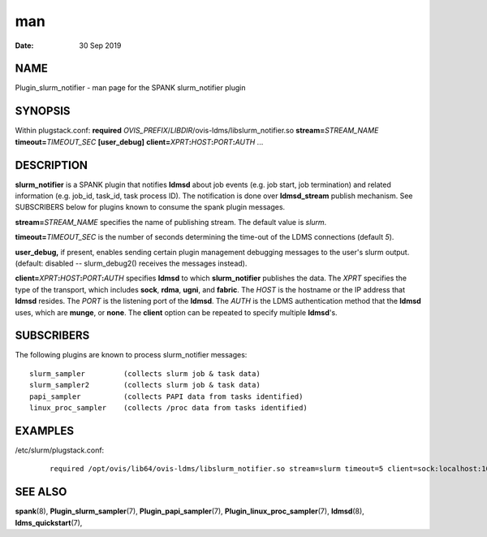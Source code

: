 =======================================
man
=======================================

:Date:   30 Sep 2019

NAME
========================================

Plugin_slurm_notifier - man page for the SPANK slurm_notifier plugin

SYNOPSIS
============================================

Within plugstack.conf: **required**
*OVIS_PREFIX*/*LIBDIR*/ovis-ldms/libslurm_notifier.so
**stream=**\ *STREAM_NAME* **timeout=**\ *TIMEOUT_SEC* **[user_debug]**
**client=**\ *XPRT*\ **:**\ *HOST*\ **:**\ *PORT*\ **:**\ *AUTH* ...

DESCRIPTION
===============================================

**slurm_notifier** is a SPANK plugin that notifies **ldmsd** about job
events (e.g. job start, job termination) and related information (e.g.
job_id, task_id, task process ID). The notification is done over
**ldmsd_stream** publish mechanism. See SUBSCRIBERS below for plugins
known to consume the spank plugin messages.

**stream=**\ *STREAM_NAME* specifies the name of publishing stream. The
default value is *slurm*.

**timeout=**\ *TIMEOUT_SEC* is the number of seconds determining the
time-out of the LDMS connections (default *5*).

**user_debug,** if present, enables sending certain plugin management
debugging messages to the user's slurm output. (default: disabled --
slurm_debug2() receives the messages instead).

**client=**\ *XPRT*\ **:**\ *HOST*\ **:**\ *PORT*\ **:**\ *AUTH*
specifies **ldmsd** to which **slurm_notifier** publishes the data. The
*XPRT* specifies the type of the transport, which includes **sock**,
**rdma**, **ugni**, and **fabric**. The *HOST* is the hostname or the IP
address that **ldmsd** resides. The *PORT* is the listening port of the
**ldmsd**. The *AUTH* is the LDMS authentication method that the
**ldmsd** uses, which are **munge**, or **none**. The **client** option
can be repeated to specify multiple **ldmsd**'s.

SUBSCRIBERS
===============================================

The following plugins are known to process slurm_notifier messages:

::

   slurm_sampler         (collects slurm job & task data)
   slurm_sampler2        (collects slurm job & task data)
   papi_sampler          (collects PAPI data from tasks identified)
   linux_proc_sampler    (collects /proc data from tasks identified)

EXAMPLES
============================================

/etc/slurm/plugstack.conf:

   ::

      required /opt/ovis/lib64/ovis-ldms/libslurm_notifier.so stream=slurm timeout=5 client=sock:localhost:10000:munge client=sock:node0:10000:munge

SEE ALSO
============================================

**spank**\ (8), **Plugin_slurm_sampler**\ (7),
**Plugin_papi_sampler**\ (7), **Plugin_linux_proc_sampler**\ (7),
**ldmsd**\ (8), **ldms_quickstart**\ (7),
